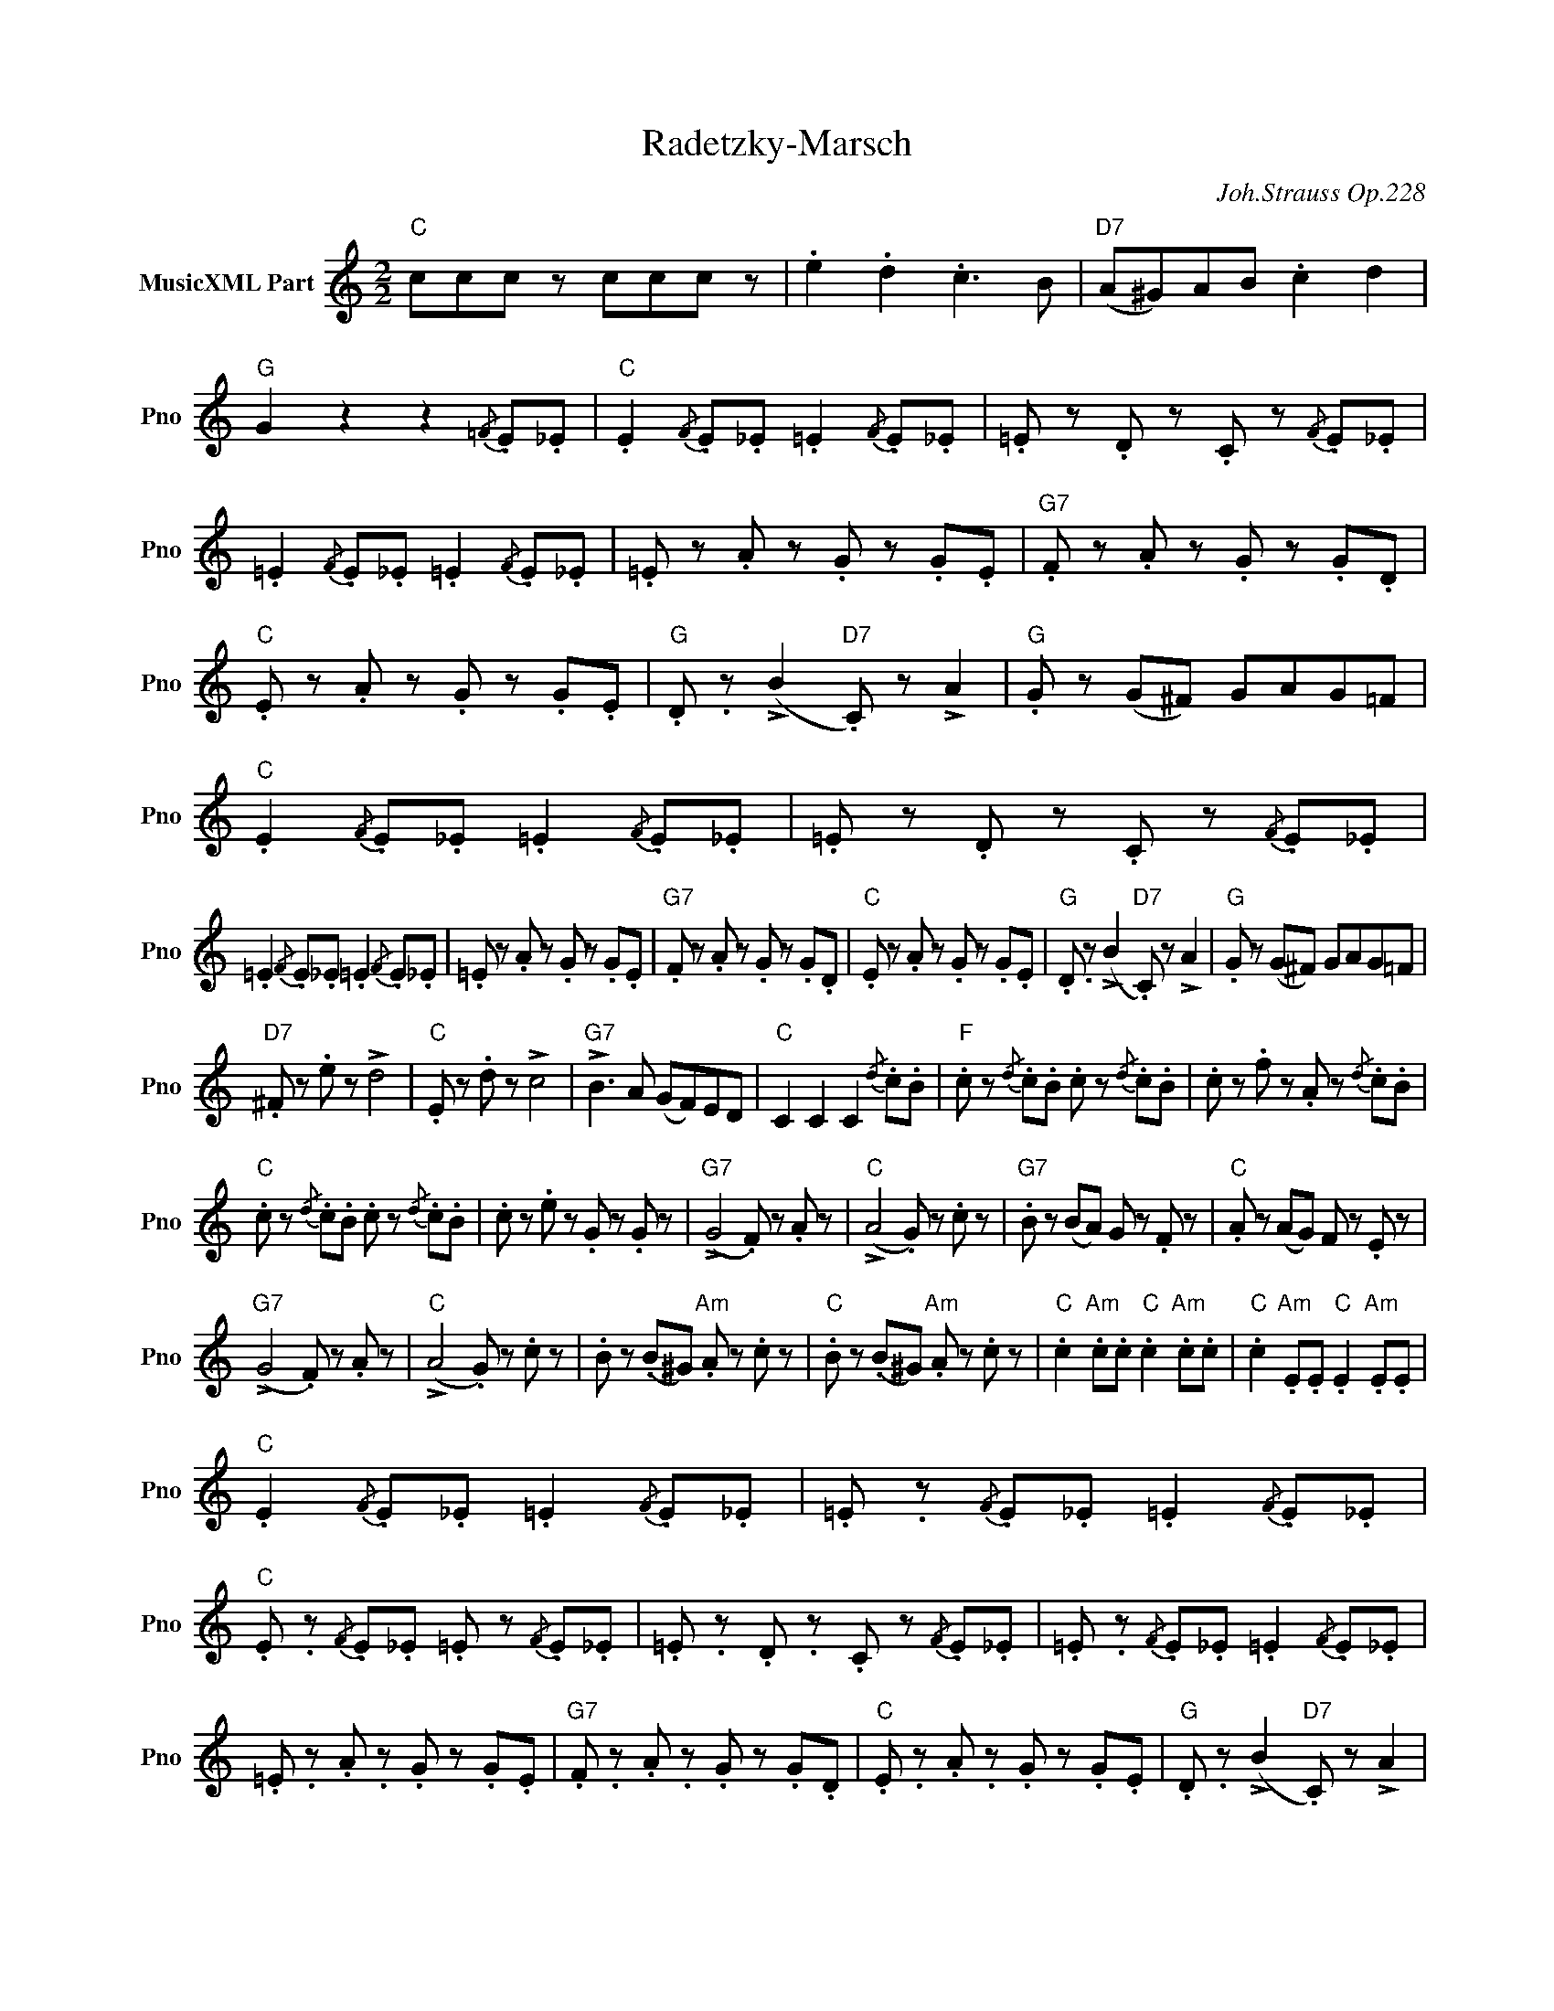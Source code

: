 X:1
T:Radetzky-Marsch
C:Joh.Strauss Op.228
L:1/4
M:2/2
I:linebreak $
K:C
V:1 treble nm="MusicXML Part" snm="Pno"
V:1
"C" c/c/c/ z/ c/c/c/ z/ | .e .d .c3/2 B/ |"D7" (A/^G/)A/B/ .c d |"G" G z z{/=F} .E/._E/ | %4
"C" .E{/F} .E/._E/ .=E{/F} .E/._E/ | .=E/ z/ .D/ z/ .C/ z/{/F} .E/._E/ |$ %6
 .=E{/F} .E/._E/ .=E{/F} .E/._E/ | .=E/ z/ .A/ z/ .G/ z/ .G/.E/ |"G7" .F/ z/ .A/ z/ .G/ z/ .G/.D/ | %9
"C" .E/ z/ .A/ z/ .G/ z/ .G/.E/ |"G" .D/ .z/ (!>!B"D7" .C/) z/ !>!A |"G" .G/ z/ (G/^F/) G/A/G/=F/ | %12
"C" .E{/F} .E/._E/ .=E{/F} .E/._E/ | .=E/ z/ .D/ z/ .C/ z/{/F} .E/._E/ |$ %14
 .=E{/F} .E/._E/ .=E{/F} .E/._E/ | .=E/ z/ .A/ z/ .G/ z/ .G/.E/ |"G7" .F/ z/ .A/ z/ .G/ z/ .G/.D/ | %17
"C" .E/ z/ .A/ z/ .G/ z/ .G/.E/ |"G" .D/ .z/ (!>!B"D7" .C/) z/ !>!A | %19
"G" .G/ z/ (G/^F/) G/A/G/=F/ |$"D7" .^F/ z/ .e/ z/ !>!d2 |"C" .E/ z/ .d/ z/ !>!c2 | %22
"G7" !>!B3/2 A/ (G/F/)E/D/ |"C" C C C{/d} .c/.B/ |"F" .c/ z/{/d} .c/.B/ .c/ z/{/d} .c/.B/ | %25
 .c/ z/ .f/ z/ .A/ z/{/d} .c/.B/ |$"C" .c/ z/{/d} .c/.B/ .c/ z/{/d} .c/.B/ | %27
 .c/ z/ .e/ z/ .G/ z/ .G/ z/ |"G7" (!>!G2 .F/) z/ .A/ z/ |"C" (!>!A2 .G/) z/ .c/ z/ | %30
"G7" .B/ z/ (B/A/) G/ z/ .F/ z/ |"C" .A/ z/ (A/G/) F/ z/ .E/ z/ |$"G7" (!>!G2 .F/) z/ .A/ z/ | %33
"C" (!>!A2 .G/) z/ .c/ z/ | .B/ z/ (.B/^G/)"Am" .A/ z/ .c/ z/ | %35
"C" .B/ z/ (.B/^G/)"Am" .A/ z/ .c/ z/ |"C" .c"Am" .c/.c/"C" .c"Am" .c/.c/ | %37
"C" .c"Am" .E/.E/"C" .E"Am" .E/.E/ |$"C" .E{/F} .E/._E/ .=E{/F} .E/._E/ | %39
 .=E/ .z/{/F} .E/._E/ .=E{/F} .E/._E/ |"C" .E/ .z/{/F} .E/._E/ .=E/ z/{/F} .E/._E/ | %41
 .=E/ .z/ .D/ .z/ .C/ z/{/F} .E/._E/ | .=E/ .z/{/F} .E/._E/ .=E{/F} .E/._E/ |$ %43
 .=E/ .z/ .A/ .z/ .G/ z/ .G/.E/ |"G7" .F/ .z/ .A/ .z/ .G/ z/ .G/.D/ | %45
"C" .E/ .z/ .A/ .z/ .G/ z/ .G/.E/ |"G" .D/ .z/ (!>!B"D7" .C/) z/ !>!A | %47
"G" G/ z/ (G/^F/ G/A/)G/=F/ |"C" .E/ .z/{/F} .E/._E/ .=E/ z/{/F} .E/._E/ | %49
 .=E/ .z/ .D/ .z/ .C/ z/{/F} .E/._E/ | .=E/ .z/{/F} .E/._E/ .=E{/F} .E/._E/ |$ %51
 .=E/ .z/ .A/ .z/ .G/ z/ .G/.E/ |"G7" .F/ .z/ .A/ .z/ .G/ z/ .G/.D/ | %53
"C" .E/ .z/ .A/ .z/ .G/ z/ .G/.E/ |"G" .D/ .z/ (!>!B"D7" .C/) z/ !>!A | %55
"G" G/ z/ (G/^F/ G/A/)G/=F/ |$"D7" .^F/ z/ .e/ z/ !>!d2 |"G7" !>!B3/2 A/ G/F/ E/D/ |"C" C .C .C z | %59
